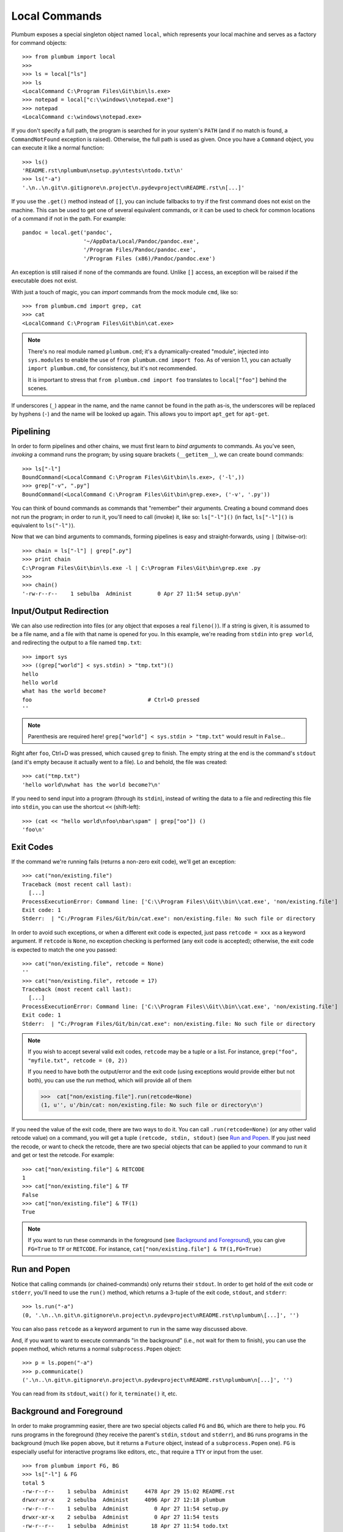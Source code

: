 .. _guide-local-commands:

Local Commands
==============
Plumbum exposes a special singleton object named ``local``, which represents your local machine
and serves as a factory for command objects::

    >>> from plumbum import local
    >>>
    >>> ls = local["ls"]
    >>> ls
    <LocalCommand C:\Program Files\Git\bin\ls.exe>
    >>> notepad = local["c:\\windows\\notepad.exe"]
    >>> notepad
    <LocalCommand c:\windows\notepad.exe>

If you don't specify a full path, the program is searched for in your system's ``PATH`` (and if no
match is found, a ``CommandNotFound`` exception is raised). Otherwise, the full path is used as given.
Once you have a ``Command`` object, you can execute it like a normal function::

    >>> ls()
    'README.rst\nplumbum\nsetup.py\ntests\ntodo.txt\n'
    >>> ls("-a")
    '.\n..\n.git\n.gitignore\n.project\n.pydevproject\nREADME.rst\n[...]'

.. _fallbacks:

If you use the ``.get()`` method instead of ``[]``, you can include fallbacks to try if the
first command does not exist on the machine. This can be used to get one of several
equivalent commands, or it can be used to check for common locations of a command if
not in the path. For example::

    pandoc = local.get('pandoc',
                       '~/AppData/Local/Pandoc/pandoc.exe',
                       '/Program Files/Pandoc/pandoc.exe',
                       '/Program Files (x86)/Pandoc/pandoc.exe')

An exception is still raised if none of the commands are found. Unlike ``[]`` access,
an exception will be raised if the executable does not exist.

.. versionadded:: 1.5.1

.. _import-hack:

With just a touch of magic, you can *import* commands from the mock module ``cmd``, like so::

    >>> from plumbum.cmd import grep, cat
    >>> cat
    <LocalCommand C:\Program Files\Git\bin\cat.exe>

.. note::
   There's no real module named ``plumbum.cmd``; it's a dynamically-created "module", injected 
   into ``sys.modules`` to enable the use of ``from plumbum.cmd import foo``. As of version 1.1,
   you can actually ``import plumbum.cmd``, for consistency, but it's not recommended.
   
   It is important to stress that ``from plumbum.cmd import foo`` translates to ``local["foo"]``
   behind the scenes.

If underscores (``_``) appear in the name, and the name cannot be found in the path as-is, 
the underscores will be replaced by hyphens (``-``) and the name will be looked up again.
This allows you to import ``apt_get`` for ``apt-get``.

.. _guide-local-commands-pipelining:

Pipelining
----------
In order to form pipelines and other chains, we must first learn to *bind arguments* to commands.
As you've seen, *invoking* a command runs the program; by using square brackets (``__getitem__``),
we can create bound commands::

    >>> ls["-l"]
    BoundCommand(<LocalCommand C:\Program Files\Git\bin\ls.exe>, ('-l',))
    >>> grep["-v", ".py"]
    BoundCommand(<LocalCommand C:\Program Files\Git\bin\grep.exe>, ('-v', '.py'))

You can think of bound commands as commands that "remember" their arguments. Creating a bound
command does not run the program; in order to run it, you'll need to call (invoke) it,
like so: ``ls["-l"]()`` (in fact, ``ls["-l"]()`` is equivalent to ``ls("-l")``).

Now that we can bind arguments to commands, forming pipelines is easy and straight-forwards, 
using ``|`` (bitwise-or):: 

    >>> chain = ls["-l"] | grep[".py"]
    >>> print chain
    C:\Program Files\Git\bin\ls.exe -l | C:\Program Files\Git\bin\grep.exe .py
    >>>
    >>> chain()
    '-rw-r--r--    1 sebulba  Administ        0 Apr 27 11:54 setup.py\n'

.. _guide-local-commands-redir:

Input/Output Redirection
------------------------
We can also use redirection into files (or any object that exposes a real ``fileno()``). 
If a string is given, it is assumed to be a file name, and a file with that name is opened 
for you. In this example, we're reading from ``stdin`` into ``grep world``, and redirecting
the output to a file named ``tmp.txt``::
    
    >>> import sys
    >>> ((grep["world"] < sys.stdin) > "tmp.txt")()
    hello
    hello world
    what has the world become?
    foo                                    # Ctrl+D pressed
    ''

.. note::
   Parenthesis are required here! ``grep["world"] < sys.stdin > "tmp.txt"`` would 
   result in ``False``...

Right after ``foo``, Ctrl+D was pressed, which caused ``grep`` to finish. The empty string
at the end is the command's ``stdout`` (and it's empty because it actually went to a file).
Lo and behold, the file was created::

    >>> cat("tmp.txt")
    'hello world\nwhat has the world become?\n'

If you need to send input into a program (through its ``stdin``), instead of writing the data 
to a file and redirecting this file into ``stdin``, you can use the shortcut ``<<`` (shift-left)::

    >>> (cat << "hello world\nfoo\nbar\spam" | grep["oo"]) ()
    'foo\n'

Exit Codes
----------
If the command we're running fails (returns a non-zero exit code), we'll get an exception::

    >>> cat("non/existing.file")
    Traceback (most recent call last):
      [...]
    ProcessExecutionError: Command line: ['C:\\Program Files\\Git\\bin\\cat.exe', 'non/existing.file']
    Exit code: 1
    Stderr:  | "C:/Program Files/Git/bin/cat.exe": non/existing.file: No such file or directory

In order to avoid such exceptions, or when a different exit code is expected, just pass  
``retcode = xxx`` as a keyword argument. If ``retcode`` is ``None``, no exception checking 
is performed (any exit code is accepted); otherwise, the exit code is expected to match the 
one you passed::

    >>> cat("non/existing.file", retcode = None)
    '' 
    >>> cat("non/existing.file", retcode = 17)
    Traceback (most recent call last):
      [...]
    ProcessExecutionError: Command line: ['C:\\Program Files\\Git\\bin\\cat.exe', 'non/existing.file']
    Exit code: 1
    Stderr:  | "C:/Program Files/Git/bin/cat.exe": non/existing.file: No such file or directory

.. note::
   If you wish to accept several valid exit codes, ``retcode`` may be a tuple or a list. 
   For instance, ``grep("foo", "myfile.txt", retcode = (0, 2))``   
   
   If you need to have both the output/error and the exit code (using exceptions would provide either 
   but not both), you can use the `run` method, which will provide all of them
   
   >>>  cat["non/existing.file"].run(retcode=None)
   (1, u'', u'/bin/cat: non/existing.file: No such file or directory\n')

   


If you need the value of the exit code, there are two ways to do it. You can call ``.run(retcode=None)``
(or any other valid retcode value) on a command, you will get a tuple ``(retcode, stdin, stdout)`` (see
`Run and Popen`_. If you just need the recode, or want to check the retcode, there are two special
objects that can be applied to your command to run it and get or test the retcode. For example::

    >>> cat["non/existing.file"] & RETCODE
    1
    >>> cat["non/existing.file"] & TF
    False
    >>> cat["non/existing.file"] & TF(1)
    True

.. note::
   If you want to run these commands in the foreground (see `Background and Foreground`_), you can give
   ``FG=True`` to ``TF`` or ``RETCODE``.
   For instance, ``cat["non/existing.file"] & TF(1,FG=True)``

.. versionadded:: 1.5.0

Run and Popen
-------------
Notice that calling commands (or chained-commands) only returns their ``stdout``. In order to
get hold of the exit code or ``stderr``, you'll need to use the ``run()`` method, which returns 
a 3-tuple of the exit code, ``stdout``, and ``stderr``::

    >>> ls.run("-a")
    (0, '.\n..\n.git\n.gitignore\n.project\n.pydevproject\nREADME.rst\nplumbum\[...]', '')

You can also pass ``retcode`` as a keyword argument to ``run`` in the same way discussed above. 

And, if you want to want to execute commands "in the background" (i.e., not wait for them to 
finish), you can use the ``popen`` method, which returns a normal ``subprocess.Popen`` object::

    >>> p = ls.popen("-a")
    >>> p.communicate()
    ('.\n..\n.git\n.gitignore\n.project\n.pydevproject\nREADME.rst\nplumbum\n[...]', '')

You can read from its ``stdout``, ``wait()`` for it, ``terminate()`` it, etc.

.. _guide-local-commands-bgfg:

Background and Foreground
-------------------------
In order to make programming easier, there are two special objects called ``FG`` and ``BG``,
which are there to help you. ``FG`` runs programs in the foreground (they receive the parent's 
``stdin``, ``stdout`` and ``stderr``), and ``BG`` runs programs in the background (much like 
``popen`` above, but it returns a ``Future`` object, instead of a ``subprocess.Popen`` one). 
``FG`` is especially useful for interactive programs like editors, etc., that require a ``TTY``
or input from the user. :: 

    >>> from plumbum import FG, BG
    >>> ls["-l"] & FG
    total 5
    -rw-r--r--    1 sebulba  Administ     4478 Apr 29 15:02 README.rst
    drwxr-xr-x    2 sebulba  Administ     4096 Apr 27 12:18 plumbum
    -rw-r--r--    1 sebulba  Administ        0 Apr 27 11:54 setup.py
    drwxr-xr-x    2 sebulba  Administ        0 Apr 27 11:54 tests
    -rw-r--r--    1 sebulba  Administ       18 Apr 27 11:54 todo.txt
    
.. note:: 
   The output of ``ls`` went straight to the screen

::

    >>> ls["-a"] & BG
    <Future ['C:\\Program Files\\Git\\bin\\ls.exe', '-a'] (running)>
    >>> f = _
    >>> f.ready()
    False
    >>> f.wait()
    >>> f.stdout
    '.\n..\n.git\n.gitignore\n.project\n.pydevproject\nREADME.rst\nplumbum\n[...]'


You can also start a long running process and detach it in ``nohup`` mode using the ``NOHUP`` modifier::

    >>> ls["-a"] & NOHUP

If you want to redirect the input or output to something other than ``nohup.out``, you can add parameters to the modifier::

    >>> ls["-a"] & NOHUP(stdout='/dev/null') # Or None

.. version-added:: 1.6.0

.. _guide-local-commands-nesting:
    
Command Nesting
---------------
The arguments of commands can be strings (or any object that can meaningfully-convert to a string), 
as we've seen above, but they can also be other **commands**! This allows nesting commands into
one another, forming complex command objects. The classic example is ``sudo``::

    >>> from plumbum.cmd import sudo
    >>> print sudo[ls["-l", "-a"]]
    /usr/bin/sudo /bin/ls -l -a
    
    >>> sudo[ls["-l", "-a"]]()
    u'total 22\ndrwxr-xr-x    8 sebulba  Administ     4096 May  9 20:46 .\n[...]'

In fact, you can nest even command-chains (i.e., pipes and redirections), e.g., 
``sudo[ls | grep["\\.py"]]``; however, that would require that the top-level program be able 
to handle these shell operators, and this is not the case for ``sudo``. ``sudo`` expects its 
argument to be an executable program, and it would complain about ``|`` not being one. 
So, there's a inherent differnce between between ``sudo[ls | grep["\\.py"]]``
and ``sudo[ls] | grep["\\.py"]`` (where the pipe is unnested) -- the first would fail, 
the latter would work as expected.

Some programs (mostly shells) will be able to handle pipes and redirections -- an example of
such a program is ``ssh``. For instance, you could run ``ssh["somehost", ls | grep["\\.py"]]()``;
here, both ``ls`` and ``grep`` would run on ``somehost``, and only the filtered output would be
sent (over SSH) to our machine. On the other hand, an invocation such as
``(ssh["somehost", ls] | grep["\\.py"])()`` would run ``ls`` on ``somehost``, send its entire
output to our machine, and ``grep`` would filter it locally. 

We'll learn more about remote command execution :ref:`later <guide-remote-commands>`. In the 
meanwhile, we should learn that command nesting works by *shell-quoting* (or *shell-escaping*) 
the nested command. Quoting normally takes place from the second level of nesting::

    >>> print ssh["somehost", ssh["anotherhost", ls | grep["\\.py"]]]
    /bin/ssh somehost /bin/ssh anotherhost /bin/ls '|' /bin/grep "'\\.py'"

In this example, we first ssh to ``somehost``, from it we ssh to ``anotherhost``, and on that host
we run the command chain. As you can see, ``|`` and the backslashes have been quoted, to prevent 
them from executing on the first-level shell; this way, they would safey get to the 
second-level shell.

